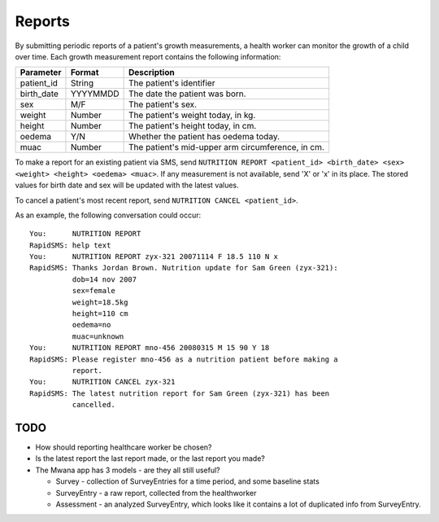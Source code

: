 =======
Reports
=======

By submitting periodic reports of a patient's growth measurements, a health
worker can monitor the growth of a child over time. Each growth measurement
report contains the following information:

===========  =========  ==================================================
Parameter    Format     Description
===========  =========  ==================================================
patient_id   String     The patient's identifier
birth_date   YYYYMMDD   The date the patient was born.
sex          M/F        The patient's sex.
weight       Number     The patient's weight today, in kg.
height       Number     The patient's height today, in cm.
oedema       Y/N        Whether the patient has oedema today.
muac         Number     The patient's mid-upper arm circumference, in cm.
===========  =========  ==================================================

To make a report for an existing patient via SMS, send ``NUTRITION REPORT
<patient_id> <birth_date> <sex> <weight> <height> <oedema> <muac>``. If any
measurement is not available, send 'X' or 'x' in its place. The stored values
for birth date and sex will be updated with the latest values.

To cancel a patient's most recent report, send ``NUTRITION CANCEL
<patient_id>``.

As an example, the following conversation could occur::

    You:      NUTRITION REPORT
    RapidSMS: help text
    You:      NUTRITION REPORT zyx-321 20071114 F 18.5 110 N x
    RapidSMS: Thanks Jordan Brown. Nutrition update for Sam Green (zyx-321):
              dob=14 nov 2007
              sex=female
              weight=18.5kg
              height=110 cm
              oedema=no
              muac=unknown
    You:      NUTRITION REPORT mno-456 20080315 M 15 90 Y 18
    RapidSMS: Please register mno-456 as a nutrition patient before making a
              report.
    You:      NUTRITION CANCEL zyx-321
    RapidSMS: The latest nutrition report for Sam Green (zyx-321) has been
              cancelled.

TODO
====

* How should reporting healthcare worker be chosen?
* Is the latest report the last report made, or the last report you made?
* The Mwana app has 3 models - are they all still useful?

  - Survey - collection of SurveyEntries for a time period, and some baseline
    stats
  - SurveyEntry - a raw report, collected from the healthworker
  - Assessment - an analyzed SurveyEntry, which looks like it contains a lot
    of duplicated info from SurveyEntry.

